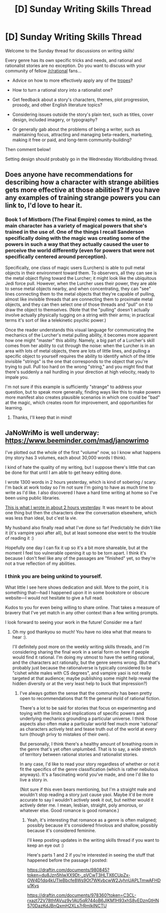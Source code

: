 #+TITLE: [D] Sunday Writing Skills Thread

* [D] Sunday Writing Skills Thread
:PROPERTIES:
:Author: xamueljones
:Score: 17
:DateUnix: 1483895202.0
:DateShort: 2017-Jan-08
:END:
Welcome to the Sunday thread for discussions on writing skills!

Every genre has its own specific tricks and needs, and rational and rationalist stories are no exception. Do you want to discuss with your community of fellow [[/r/rational]] fans...

- Advice on how to more effectively apply any of the [[http://tvtropes.org/pmwiki/pmwiki.php/Main/RationalFic][tropes]]?

- How to turn a rational story into a rationalist one?

- Get feedback about a story's characters, themes, plot progression, prosody, and other English literature topics?

- Considering issues outside the story's plain text, such as titles, cover design, included imagery, or typography?

- Or generally gab about the problems of being a writer, such as maintaining focus, attracting and managing beta-readers, marketing, making it free or paid, and long-term community-building?

Then comment below!

Setting design should probably go in the Wednesday Worldbuilding thread.


** Does anyone have recommendations for describing how a character with strange abilities gets more effective at those abilities? If you have any examples of training strange powers you can link to, I'd love to hear it.
:PROPERTIES:
:Author: Dwood15
:Score: 6
:DateUnix: 1483904302.0
:DateShort: 2017-Jan-08
:END:

*** Book 1 of Mistborn (The Final Empire) comes to mind, as the main character has a variety of magical powers that she's trained in the use of. One of the things I recall Sanderson specifically doing with the magic was creating some of the powers in such a way that they actually caused the user to perceive the world differently (even for powers that were not specifically centered around perception).

Specifically, one class of magic users (Lurchers) is able to pull metal objects in their environment toward them. To observers, all they can see is the metal object flying toward the Lurcher; it might look like the ubiquitous Jedi force pull. However, when the Lurcher uses their power, they are able to sense metal objects nearby, and when concentrating, they can "see" lines connecting them to the metal objects that they're capable of pulling, almost like invisible threads that are connecting them to proximate metal objects, and they can then select one of those threads and "pull" on it to draw the object to themselves. (Note that the "pulling" doesn't actually involve actually physically tugging on a string with their arms; in practical terms it's sort of like a telekinetic psychic power.)

Once the reader understands this visual language for communicating the mechanics of the Lurcher's metal pulling ability, it becomes more apparent how one might "master" this ability. Namely, a big part of a Lurcher's skill comes from her ability to cut through the noise: when the Lurcher is in an area with lots of metal objects, there are lots of little lines, and pulling a specific object to yourself requires the ability to identify which of the little invisible "strings" is the one that corresponds to the object that you're trying to pull. Pull too hard on the wrong "string," and you might find that there's suddenly a nail hurdling in your direction at high velocity, ready to impale you.

I'm not sure if this example is sufficiently "strange" to address your question, but to speak more generally, finding ways like this to make powers more manifest also creates plausible scenarios in which one could be "bad" at the magic, which creates room for improvement, and opportunities for learning.
:PROPERTIES:
:Author: Kuiper
:Score: 7
:DateUnix: 1483923016.0
:DateShort: 2017-Jan-09
:END:

**** Thanks, I'll keep that in mind!
:PROPERTIES:
:Author: Dwood15
:Score: 1
:DateUnix: 1484057193.0
:DateShort: 2017-Jan-10
:END:


** JaNoWriMo is well underway: [[https://www.beeminder.com/mad/janowrimo]]

I've plotted out the whole of the first "volume" now, so I know what happens (my story has 3 volumes, each about 30,000 words I think).

I kind of hate the quality of my writing, but I suppose there's little that can be done for that until I am able to get heavy editing done.

I wrote 1300 words in 2 hours yesterday, which is kind of sobering / scary. I'm back at work today so I'm not sure I'm going to have as much time to write as I'd like. I also discovered I have a hard time writing at home so I've been using public libraries.

[[https://draftin.com/documents/981640?token=2lvBRDwfJXf_6mSXaPg1P8ZH74378laVaSMhKhUkm5EUNMXQKESghEw3IpcqAv-zp0P5L2Rlqhhas-7832l8ezw][This is what I wrote in about 2 hours yesterday]]. It was meant to be about one thing but then the characters drew the conversation elsewhere, which was less than ideal, but c'est la vie.

My husband also finally read what I've done so far! Predictably he didn't like it (it's vampire yaoi after all), but at least someone else went to the trouble of reading it :)

Hopefully one day I can fix it up so it's a bit more shareable, but at the moment I feel too vulnerable opening it up to be torn apart. I think it's because I don't feel like any of the passages are "finished" yet, so they're not a true reflection of my abilities.
:PROPERTIES:
:Author: MagicWeasel
:Score: 5
:DateUnix: 1483914615.0
:DateShort: 2017-Jan-09
:END:

*** I think you are being unkind to yourself.

What little I see here shows dedication and skill. More to the point, it is something that---had I happened upon it in some bookstore or obscure website---I would not hesitate to give a full read.

Kudos to you for even being willing to share online. That takes a measure of bravery that I've yet match in any other context than a few writing prompts.

I look forward to seeing your work in the future! Consider me a fan!
:PROPERTIES:
:Author: KamikazeTomato
:Score: 2
:DateUnix: 1484189910.0
:DateShort: 2017-Jan-12
:END:

**** Oh my god thankyou so much! You have no idea what that means to hear :).

I'll definitely post more on the weekly writing skills threads, and I'm considering sharing the final work in a serial form on here if people would find it rational. I'm doing my utmost to have the setting rational, and the characters act rationally, but the genre seems wrong. (But that's probably just because the rationalverse is typically considered to be "cishet white males with CS degrees", and vampire yaoi is not really targeted at that audience; maybe publishing some might help reveal the hidden diversity or at the very least help to buck that impression?)
:PROPERTIES:
:Author: MagicWeasel
:Score: 2
:DateUnix: 1484190532.0
:DateShort: 2017-Jan-12
:END:

***** I've always gotten the sense that the community has been pretty open to recommendations that fit the general mold of rational fiction.

There's a lot to be said for stories that focus on experimenting and toying with the limits and implications of specific powers and underlying mechanics grounding a particular universe. I think those aspects also often make a particular world feel much more 'rational' as characters actively test and tease truth out of the world at every turn (though privy to mistakes of their own).

But personally, I think there's a healthy amount of breathing room in the genre that's yet often unplumbed. That is to say, a wide stretch of territory between rational stories and rationalist stories.

In any case, I'd like to read your story regardless of whether or not it fit the specifics of the genre classification (which is rather nebulous anyways). It's a fascinating world you've made, and one I'd like to live a story in.

(Not sure if this even bears mentioning, but I'm a straight male and wouldn't stop reading a story just cause yaoi. Maybe it'd be more accurate to say I wouldn't actively seek it out, but neither would it actively deter me. I mean, lesbian, straight, poly amorous, or whatever else. Good romance is good romance.)
:PROPERTIES:
:Author: KamikazeTomato
:Score: 1
:DateUnix: 1484193011.0
:DateShort: 2017-Jan-12
:END:

****** Yeah, it's interesting that romance as a genre is often maligned; possibly because it's considered frivolous and shallow, possibly because it's considered feminine.

I'll keep posting updates in the writing skills thread if you want to keep an eye out :)

Here's parts 1 and 2 if you're interested in seeing the stuff that happened before the passage I posted:

[[https://draftin.com/documents/980845?token=du8Jzn5hlwXX9Dt-_pVCwT3HLTX6CUpZx-OW4D1dq4kUTIeBbcfe8Ws9Ot7WKvbcwW2JyhnUAPLTmwAFHDu1Kys]]

[[https://draftin.com/documents/978360?token=C3CL-rxazt72V78thfAVuz9y1AU5qR744oB6JIKM1H93xhS8vEDznGtHN570DazKdJBnQxmH2XLs7rRmIkINCTU]]
:PROPERTIES:
:Author: MagicWeasel
:Score: 1
:DateUnix: 1484204451.0
:DateShort: 2017-Jan-12
:END:
